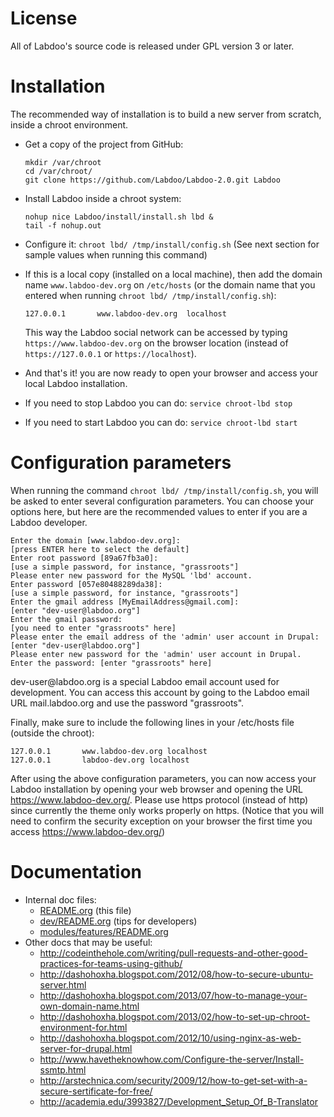* License

  All of Labdoo's source code is released under GPL version 3 or later.

* Installation

  The recommended way of installation is to build a new server from
  scratch, inside a chroot environment.

  + Get a copy of the project from GitHub:
    #+BEGIN_EXAMPLE
    mkdir /var/chroot
    cd /var/chroot/
    git clone https://github.com/Labdoo/Labdoo-2.0.git Labdoo
    #+END_EXAMPLE

  + Install Labdoo inside a chroot system:
    #+BEGIN_EXAMPLE
    nohup nice Labdoo/install/install.sh lbd &
    tail -f nohup.out
    #+END_EXAMPLE

  + Configure it: =chroot lbd/ /tmp/install/config.sh= (See next section for sample values when running this command)

  + If this is a local copy (installed on a local machine), then add
    the domain name =www.labdoo-dev.org= on ~/etc/hosts~ (or the domain name that you entered when running =chroot lbd/ /tmp/install/config.sh=):
    #+BEGIN_EXAMPLE
    127.0.0.1       www.labdoo-dev.org  localhost
    #+END_EXAMPLE
    This way the Labdoo social network can be accessed by typing =https://www.labdoo-dev.org= on
    the browser location (instead of =https://127.0.0.1= or
    =https://localhost=).

  + And that's it! you are now ready to open your browser and access your local Labdoo installation. 
  
  + If you need to stop Labdoo you can do: =service chroot-lbd stop=
  
  + If you need to start Labdoo you can do: =service chroot-lbd start=

* Configuration parameters 

  When running the command =chroot lbd/ /tmp/install/config.sh=, you will be asked
  to enter several configuration parameters. You can choose your options here,
  but here are the recommended values to enter if you are a Labdoo developer.

    #+BEGIN_EXAMPLE
    Enter the domain [www.labdoo-dev.org]: 
    [press ENTER here to select the default]
    Enter root password [89a67fb3a0]: 
    [use a simple password, for instance, "grassroots"]
    Please enter new password for the MySQL 'lbd' account.
    Enter password [057e80488289da38]: 
    [use a simple password, for instance, "grassroots"]
    Enter the gmail address [MyEmailAddress@gmail.com]: 
    [enter "dev-user@labdoo.org"]
    Enter the gmail password: 
    [you need to enter "grassroots" here]
    Please enter the email address of the 'admin' user account in Drupal: 
    [enter "dev-user@labdoo.org"]
    Please enter new password for the 'admin' user account in Drupal.
    Enter the password: [enter "grassroots" here]
    #+END_EXAMPLE

  dev-user@labdoo.org is a special Labdoo email account used for development. You can access
  this account by going to the Labdoo email URL mail.labdoo.org and use the password "grassroots".

  Finally, make sure to include the following lines in your /etc/hosts file (outside the chroot):

    #+BEGIN_EXAMPLE
    127.0.0.1       www.labdoo-dev.org localhost
    127.0.0.1       labdoo-dev.org localhost
    #+END_EXAMPLE

  After using the above configuration parameters, you can now access your Labdoo installation
  by opening your web browser and opening the URL https://www.labdoo-dev.org/. Please use https
  protocol (instead of http) since currently the theme only works properly on https. (Notice
  that you will need to confirm the security exception on your browser the first time you
  access https://www.labdoo-dev.org/)

* Documentation

  - Internal doc files:
    + [[https://github.com/Labdoo/Labdoo-2.0/blob/master/README.org][README.org]] (this file)
    + [[https://github.com/Labdoo/Labdoo-2.0/blob/master/dev/README.org][dev/README.org]] (tips for developers)
    + [[https://github.com/Labdoo/Labdoo-2.0/blob/master/modules/features/README.org][modules/features/README.org]]

  - Other docs that may be useful:
    + http://codeinthehole.com/writing/pull-requests-and-other-good-practices-for-teams-using-github/
    + http://dashohoxha.blogspot.com/2012/08/how-to-secure-ubuntu-server.html
    + http://dashohoxha.blogspot.com/2013/07/how-to-manage-your-own-domain-name.html
    + http://dashohoxha.blogspot.com/2013/02/how-to-set-up-chroot-environment-for.html
    + http://dashohoxha.blogspot.com/2012/10/using-nginx-as-web-server-for-drupal.html
    + http://www.havetheknowhow.com/Configure-the-server/Install-ssmtp.html
    + http://arstechnica.com/security/2009/12/how-to-get-set-with-a-secure-sertificate-for-free/
    + http://academia.edu/3993827/Development_Setup_Of_B-Translator
